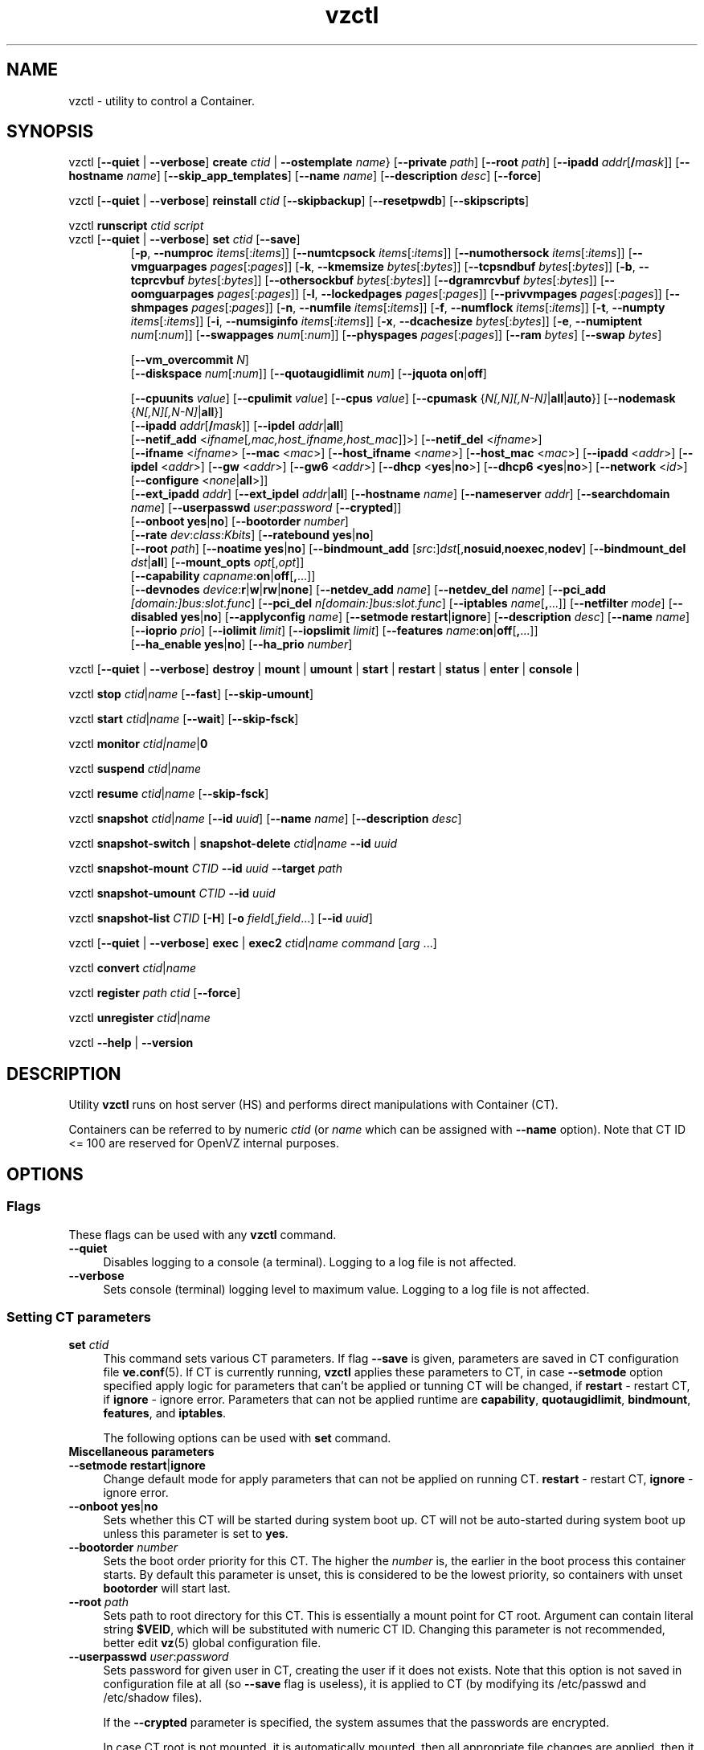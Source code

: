 .\" $Id$
.TH vzctl 8 "May 2011" "OpenVZ"
.SH NAME
vzctl \- utility to control a Container.
.SH SYNOPSIS
vzctl [\fB--quiet\fR | \fB--verbose\fR] \fBcreate\fR \fIctid\fR | \fB--ostemplate\fR \fIname\fR}
[\fB--private\fR \fIpath\fR] [\fB--root\fR \fIpath\fR] [\fB--ipadd\fR \fIaddr\fR[\fB/\fImask\fR]] [\fB--hostname\fR \fIname\fR] [\fB--skip_app_templates\fR] [\fB--name\fR \fIname\fR] [\fB--description\fR \fIdesc\fR] [\fB--force\fR]
.PP
vzctl [\fB--quiet\fR | \fB--verbose\fR] \fBreinstall\fR \fIctid\fR [\fB--skipbackup\fR] [\fB--resetpwdb\fR] [\fB--skipscripts\fR]
.PP
vzctl \fBrunscript\fR \fIctid\fR \fIscript\fR
.TP
vzctl [\fB--quiet\fR | \fB--verbose\fR] \fBset\fR \fIctid\fR [\fB--save\fR]
.\" UBC parameters
[\fB-p\fR, \fB--numproc\fR \fIitems\fR[:\fIitems\fR]]
[\fB--numtcpsock\fR \fIitems\fR[:\fIitems\fR]]
[\fB--numothersock\fR \fIitems\fR[:\fIitems\fR]]
[\fB--vmguarpages\fR \fIpages\fR[:\fIpages\fR]]
[\fB-k\fR, \fB--kmemsize\fR \fIbytes\fR[:\fIbytes\fR]]
[\fB--tcpsndbuf\fR \fIbytes\fR[:\fIbytes\fR]]
[\fB-b\fR, \fB--tcprcvbuf\fR \fIbytes\fR[:\fIbytes\fR]]
[\fB--othersockbuf\fR \fIbytes\fR[:\fIbytes\fR]]
[\fB--dgramrcvbuf\fR \fIbytes\fR[:\fIbytes\fR]]
[\fB--oomguarpages\fR \fIpages\fR[:\fIpages\fR]]
[\fB-l\fR, \fB--lockedpages\fR \fIpages\fR[:\fIpages\fR]]
[\fB--privvmpages\fR \fIpages\fR[:\fIpages\fR]]
[\fB--shmpages\fR \fIpages\fR[:\fIpages\fR]]
[\fB-n\fR, \fB--numfile\fR \fIitems\fR[:\fIitems\fR]]
[\fB-f\fR, \fB--numflock\fR \fIitems\fR[:\fIitems\fR]]
[\fB-t\fR, \fB--numpty\fR \fIitems\fR[:\fIitems\fR]]
[\fB-i\fR, \fB--numsiginfo\fR \fIitems\fR[:\fIitems\fR]]
[\fB-x\fR, \fB--dcachesize\fR \fIbytes\fR[:\fIbytes\fR]]
[\fB-e\fR, \fB--numiptent\fR \fInum\fR[:\fInum\fR]]
[\fB--swappages\fR \fInum\fR[:\fInum\fR]]
[\fB--physpages\fR \fIpages\fR[:\fIpages\fR]]
[\fB--ram\fR \fIbytes\fR]
[\fB--swap\fR \fIbytes\fR]

[\fB--vm_overcommit \fR \fIN\fR]
.br
.\" Disk quota parameters
[\fB--diskspace\fR \fInum\fR[:\fInum\fR]]
[\fB--quotaugidlimit\fR \fInum\fR]
[\fB--jquota\fR \fBon\fR|\fBoff\fR]

.br
.\" CPU fairsched parameters
[\fB--cpuunits\fR \fIvalue\fR]
[\fB--cpulimit\fR \fIvalue\fR]
[\fB--cpus\fR \fIvalue\fR]
[\fB--cpumask\fR {\fIN[,N][,N-N]\fR|\fBall\fR|\fBauto\fR}]
[\fB--nodemask\fR {\fIN[,N][,N-N]\fR|\fBall\fR}]
.br
.\" change some files inside CT
[\fB--ipadd\fR \fIaddr\fR[\fB/\fImask\fR]] [\fB--ipdel\fR \fIaddr\fR|\fBall\fR]
.br
[\fB--netif_add\fR <\fIifname\fR[\fI,mac,host_ifname,host_mac\fR]]>]
[\fB--netif_del\fR <\fIifname\fR>]
.br
[\fB--ifname\fR <\fIifname\fR> [\fB--mac\fR <\fImac\fR>] [\fB--host_ifname\fR <\fIname\fR>]
[\fB--host_mac\fR <\fImac\fR>] [\fB--ipadd\fR <\fIaddr\fR>] [\fB--ipdel\fR <\fIaddr\fR>]
[\fB--gw\fR <\fIaddr\fR>] [\fB--gw6\fR <\fIaddr\fR>] [\fB--dhcp\fR <\fByes\fR|\fBno\fR>]
[\fB--dhcp6 <\fByes\fR|\fBno\fR>] [\fB--network\fR <\fIid\fR>]
[\fB--configure\fR <\fInone\fR|\fBall\fR>]]
.br
[\fB--ext_ipadd\fR \fIaddr\fR] [\fB--ext_ipdel\fR \fIaddr\fR|\fBall\fR]
[\fB--hostname\fR \fIname\fR]
[\fB--nameserver\fR \fIaddr\fR]
[\fB--searchdomain\fR \fIname\fR]
[\fB--userpasswd\fR \fIuser\fR:\fIpassword\fR [\fB--crypted\fR]]
.br
.\" onboot
[\fB--onboot\fR \fByes\fR|\fBno\fR]
[\fB--bootorder\fR \fInumber\fR]
.br
.\" traffic shaping accounting
[\fB--rate\fR \fIdev\fR:\fIclass\fR:\fIKbits\fR]
[\fB--ratebound\fR \fByes\fR|\fBno\fR]
.br
.\" mount option
[\fB--root\fR \fIpath\fR]
[\fB--noatime\fR \fByes\fR|\fBno\fR]
[\fB--bindmount_add\fR [\fIsrc\fR:]\fIdst\fR[,\fBnosuid\fR,\fBnoexec\fR,\fBnodev\fR]
[\fB--bindmount_del\fR \fIdst\fR|\fBall\fR]
[\fB--mount_opts\fR \fIopt\fR[,\fIopt\fR]]
.br
.\" capability
[\fB--capability\fR \fIcapname\fR:\fBon\fR|\fBoff\fR[\fB,\fR...]]
.br
.\" devices
[\fB--devnodes\fR \fIdevice\fR:\fBr\fR|\fBw\fR|\fBrw\fR|\fBnone\fR]
[\fB--netdev_add\fR \fIname\fR]
[\fB--netdev_del\fR \fIname\fR]
[\fB--pci_add\fR \fI[domain:]bus:slot.func\fR]
[\fB--pci_del\fR \fIn[domain:]bus:slot.func\fR]
[\fB--iptables\fR \fIname\fR[\fB,\fR...]]
[\fB--netfilter\fR \fImode\fR]
[\fB--disabled\fR \fByes\fR|\fBno\fR]
[\fB--applyconfig\fR \fIname\fR]
[\fB--setmode\fR \fBrestart\fR|\fBignore\fR]
[\fB--description\fR \fIdesc\fR]
[\fB--name\fR \fIname\fR] [\fB--ioprio\fR \fIprio\fR]
[\fB--iolimit\fR \fIlimit\fR] [\fB--iopslimit\fR \fIlimit\fR]
[\fB--features\fR \fIname\fR:\fBon\fR|\fBoff\fR[\fB,\fR...]]
.br
.\" high availability cluster
[\fB--ha_enable\fR \fByes\fR|\fBno\fR]
[\fB--ha_prio\fR \fInumber\fR]
.PP
vzctl [\fB--quiet\fR | \fB--verbose\fR]
\fBdestroy\fR | \fBmount\fR | \fBumount\fR |
\fBstart\fR | \fBrestart\fR |
\fBstatus\fR | \fBenter\fR | \fBconsole\fR |
.PP
vzctl \fBstop\fR \fIctid\fR|\fIname\fR [\fB--fast\fR] [\fB--skip-umount\fR]
.PP
vzctl \fBstart\fR \fIctid\fR|\fIname\fR [\fB--wait\fR] [\fB--skip-fsck\fR]
.PP
vzctl \fBmonitor\fR \fIctid|\fIname\fR|\fB0\fR
.PP
vzctl \fBsuspend\fR \fIctid\fR|\fIname\fR
.PP
vzctl \fBresume\fR \fIctid\fR|\fIname\fR [\fB--skip-fsck\fR]
.PP
vzctl \fBsnapshot\fR \fIctid\fR|\fIname\fR
[\fB--id\fR \fIuuid\fR]
[\fB--name\fR \fIname\fR]
[\fB--description\fR \fIdesc\fR]
.PP
vzctl \fBsnapshot-switch\fR | \fBsnapshot-delete\fR \fIctid\fR|\fIname\fR \fB--id\fR \fIuuid\fR
.PP
vzctl \fBsnapshot-mount\fR \fICTID\fR \fB--id\fR \fIuuid\fR \fB--target\fR \fIpath\fR
.PP
vzctl \fBsnapshot-umount\fR \fICTID\fR \fB--id\fR \fIuuid\fR
.PP
vzctl \fBsnapshot-list \fICTID\fR [\fB-H\fR] [\fB-o\fR \fIfield\fR[,\fIfield\fR...] [\fB--id\fR \fIuuid\fR]
.PP
vzctl [\fB--quiet\fR | \fB--verbose\fR] \fBexec\fR | \fBexec2\fR \fIctid\fR|\fIname\fR \fIcommand\fR [\fIarg\fR ...]
.PP
vzctl \fBconvert\fR \fIctid\fR|\fIname\fR
.PP
vzctl \fBregister\fR \fIpath\fR \fIctid\fR [\fB--force\fR]
.PP
vzctl \fBunregister\fR \fIctid\fR|\fIname\fR
.PP
vzctl \fB--help\fR | \fB--version\fR
.SH DESCRIPTION
Utility \fBvzctl\fR runs on host server (HS) and performs direct
manipulations with Container (CT).
.PP
Containers can be referred to by numeric \fIctid\fR
(or \fIname\fR which can be assigned with \fB--name\fR option). Note
that CT ID <= 100 are reserved for OpenVZ internal purposes.
.SH OPTIONS
.SS Flags
These flags can be used with any \fBvzctl\fR command.
.IP \fB--quiet\fR 4
Disables logging to a console (a terminal). Logging to a log file
is not affected.
.IP \fB--verbose\fR 4
Sets console (terminal) logging level to maximum value. Logging to a log file
is not affected.
.SS Setting CT parameters
.IP "\fBset\fR \fIctid\fR" 4
This command sets various CT parameters. If flag \fB--save\fR is given,
parameters are saved in CT configuration file \fBve.conf\fR(5).
If CT is currently running, \fBvzctl\fR applies these parameters to CT,
in case \fB--setmode\fR option specified apply logic for parameters that can't
be applied or tunning CT will be changed, if \fBrestart\fR - restart CT,
if \fBignore\fR - ignore error.
Parameters that can not be applied runtime are
\fBcapability\fR, \fBquotaugidlimit\fR, \fBbindmount\fR, \fBfeatures\fR,
and \fBiptables\fR.

The following options can be used with \fBset\fR command.
.TP
\fBMiscellaneous parameters\fR
.TP
\fB--setmode\fR \fBrestart\fR|\fBignore\fR
Change default mode for apply parameters that can not be applied on running CT.
\fBrestart\fR - restart CT, \fBignore\fR - ignore error.
.TP
\fB--onboot\fR \fByes\fR|\fBno\fR
Sets whether this CT will be started during system boot up. CT will not be
auto-started during system boot up unless this parameter is set to \fByes\fR.
.TP
\fB--bootorder\fR \fInumber\fR
Sets the boot order priority for this CT. The higher the \fInumber\fR is,
the earlier in the boot process this container starts. By default this
parameter is unset, this is considered to be the lowest priority, so
containers with unset \fBbootorder\fR will start last.
.TP
\fB--root\fR \fIpath\fR
Sets path to root directory for this CT. This is essentially a mount
point for CT root. Argument can contain literal string \fB$VEID\fR, which will
be substituted with numeric CT ID. Changing this parameter is not
recommended, better edit \fBvz\fR(5) global configuration file.
.TP
\fB--userpasswd\fR \fIuser\fR:\fIpassword\fR
Sets password for given user in CT, creating the user if it does not exists.
Note that this option is not saved in configuration file at all (so
\fB--save\fR flag is useless), it is applied to CT (by modifying its
\fB\f(CR/etc/passwd\fR and \fB\f(CR/etc/shadow\fR files).

If the \fB--crypted\fR parameter is specified, the system assumes that the
passwords are encrypted.

In case CT root is not mounted, it is automatically mounted, then all
appropriate file changes are applied, then it is unmounted.

Note that CT area should be created before using this option.
.TP
\fB--disabled\fR \fByes\fR|\fBno\fR
Disable CT start. For force start disabled CT option \fI--force\fR can be used.
.TP
\fB--name\fR \fIname\fR
Bind CT with \fIname\fR, it allows to use name instead of CT ID.
The valid symbols for \fIname\fR are [0-9][aA-Zz][\ -_.] and all international symbols.
.TP
\fB--description\fR \fIdesc\fR
Assign description for CT. It can be viewed by \fBvzlist\fR(8) utility.
.TP
\fBNetwork related parameters\fR
.TP
\fB--ipadd\fR \fIaddr\fR[\fB/\fImask\fR
Adds the IP address and subnet mask for the Container. To assign network masks to Containers operating in the
venet0 mode, the USE_VENET_MASK parameter in the Parallels Containers configuration file must be set to
"yes". Note that this option is incremental, so \fIaddr\fR are added to already existing ones.
.TP
\fB--ipdel\fR \fIaddr\fR | \fBall\fR
Removes IP address \fIaddr\fR from CT. If you want to remove all addresses,
use \fB--ipdel all\fR.
.TP
\fB--ext_ipadd\fR \fIaddr\fR
Assign the external IP address to the Container. External IP addresses are considered valid IP addresses by
the venet0 adapter, though they are not set as alias addresses inside Containers and are not announced via
Address Resolution Protocol (ARP). You can assign the same external IP address to several Containers,
irrespective of whether they reside on the same or different Hardware Nodes.
.TP
\fB--ext_ipdel\fR \fIaddr\fR
Remove the external IP address from the Container. To delete all external IP addresses assigned to the
Container, use ext_ipdel all.
.TP
\fB--netif_add\fR \fIifname[\fR,\fImac\fR,\fIhost_ifname\fR,\fIhost_mac]\fR
Adds virtual ethernet device to given CT. Where \fIifname\fR is ethernet
device name in the CT, \fImac\fR its MAC address, \fIhost_ifname\fR is
ethernet device name on the host and \fIhost_mac\fR its MAC address.
MAC addresses has format like XX:XX:XX:XX:XX:XX. All parameters except
\fIifname\fR are option and automatically generated if not specified.

Per-interface configuration.
.br
To select the interface to configure, use \fB--ifname\fR \fIname\fR option.
.br
\fB--mac\fR \fIXX:XX:XX:XX:XX:XX\fR - MAC address of interface inside CT
.br
\fB--host_ifname\fR \fIname\fR - interface name for virtual interface on host server
.br
\fB--host_mac\fR \fIXX:XX:XX:XX:XX:XX\fR - MAC address of interface on host server
.br
\fB--gw\fR \fIipaddr\fR - default IPv4 gateway for interface
.br
\fB--gw6\fR \fIipaddr\fR - default IPv6 gateway for interface
.br
\fB--ipadd\fR \fIipaddr\fR - add IP address(es) to interface
.br
\fB--ipdel\fR \fIipaddr\fR - delete IP address(es) from interface
.br
\fB--dhcp\fR \fByes\fR|\fBno\fR - turn on/off IPv4 dhcp
.br
\fB--dhcp6\fR \fByes\fR|\fBno\fR - turn on/off IPv6 dhcp
.br
\fB--configure\fR \fBnone\fR|\fBall\fR - apply/ignore the network settings (gw,ip,dhcp)
from the Container configuration file.
Configuring any of the network settings automatically sets this option to "all".
.br
\fB--network\fR \fIid\fR - connect virtual interface to virtual network
with the given \fIid\fR.
The valid symbols for \fInetwork\fR are [0-9][aA-Zz][\ -_.#()] and all
international symbols.
.br
\fB--mac_filter\fR \fBon\fR|\fBoff\fR - enable/disable packets filtering by MAC
address and MAC changing on veth device inside CT.
.TP
\fB--netif_del\fR \fIdev_name\fR
Removes virtual ethernet device from CT.
.TP
\fB--hostname\fR \fIname\fR
Sets CT hostname and writes it to the appropriate file inside CT
(distribution-dependent).
.TP
\fB--nameserver\fR \fIaddr\fR
Sets DNS server IP address for CT. If you want to set several nameservers,
you should do it at once, so use \fB--nameserver\fR option multiple times
in one call to \fBvzctl\fR, as all the name server values set in previous
calls to \fBvzctl\fR gets overwritten.
.TP
\fB--searchdomain\fR \fIname\fR
Sets DNS search domains for CT. If you want to set several search domains,
you should do it at once, so use \fB--searchdomain\fR option multiple times
in one call to \fBvzctl\fR, as all the search domain values set in previous
calls to \fBvzctl\fR gets overwritten.
.TP
.TP
\fBResource limits\fR
The following options sets barrier and limit for various user beancounters.
Each option requires one or two arguments. In case of one argument,
\fBvzctl\fR sets barrier and limit to the same value. In case of
two colon-separated arguments, the first is a barrier,
and the second is a limit.

Arguments are in items, pages or bytes. Note that the page size
is architecture-specific, it is 4096 bytes on IA32 platform.

There is an ability to accept different suffixes for
set parameters (except the parameters that name started with \fBnum\fR).
E.g. \fBvzctl set XXX --privvmpages 5M:6M\fR should set \fBprivvmpages\fR
barrier to 5 megabytes and limit to 6 megabytes.

Available suffixes are:
.br
\fBt\fR, \fBT\fR -- terabytes
.br
\fBg\fR, \fBG\fR -- gigabytes
.br
\fBm\fR, \fBM\fR -- megabytes
.br
\fBk\fR, \fBK\fR -- kilobytes
.br
\fBp\fR, \fBP\fR -- pages (page is 4096 bytes on x86 architecture, other
arches may differ)
.TP
\fB-p\fR, \fB--numproc\fR \fIitems\fR[:\fIitems\fR]
Maximum number of processes and kernel-level threads.
Setting the barrier and
the limit to different values does not make practical sense.
.TP
\fB--numtcpsock\fR \fIitems\fR[:\fIitems\fR]
Maximum number of TCP sockets. This parameter limits the number of TCP
connections and, thus, the number of clients the server application can
handle in parallel.
Setting the barrier and
the limit to different values does not make practical sense.
.TP
\fB--numothersock\fR \fIitems\fR[:\fIitems\fR]
Maximum number of non-TCP sockets (local sockets, UDP and other types
of sockets).
Setting the barrier and
the limit to different values does not make practical sense.
.TP
\fB--vmguarpages\fR \fIpages\fR[:\fIpages\fR]
Memory allocation guarantee. This parameter controls how much memory is
available to CT. The barrier is the amount
of memory that CT's applications are guaranteed to be able to allocate.
The meaning of the limit is currently unspecified; it should be set to
2,147,483,647.
.TP
\fB-k\fR, \fB--kmemsize\fR \fIbytes\fR[:\fIbytes\fR]
Maximum amount of kernel memory used. This parameter is related to
\fB--numproc\fR. Each process consumes certain amount of kernel memory -
16 KB at leas, 30-50 KB typically. Very large processes may consume
a bit more. It is important to have a certain safety gap between the
barrier and the limit of this parameter: equal barrier and limit may
lead to the situation where the kernel will need to kill CT applications
to keep the \fBkmemsize\fR usage under the limit.
.TP
\fB--tcpsndbuf\fR \fIbytes\fR[:\fIbytes\fR]
Maximum size of TCP send buffers.
Barrier should be not less than 64 KB, and difference between
barrier and limit should be equal to or more than value of
\fBnumtcpsock\fR multiplied by 2.5 KB.
.TP
\fB-b\fR, \fB--tcprcvbuf\fR \fIbytes\fR[:\fIbytes\fR]
Maximum size of TCP receive buffers.
Barrier should be not less than 64 KB, and difference between
barrier and limit should be equal to or more than value of
\fBnumtcpsock\fR multiplied by 2.5 KB.
.TP
\fB--othersockbuf\fR \fIbytes\fR[:\fIbytes\fR]
Maximum size of other (non-TCP) socket send buffers. If CT processes needs
to send very large datagrams, the barrier should be set accordingly.
Increased limit is necessary for high performance of communications through
local (UNIX-domain) sockets.
.TP
\fB--dgramrcvbuf\fR \fIbytes\fR[:\fIbytes\fR]
Maximum size of other (non-TCP) socket receive buffers. If CT processes
needs to send very large datagrams, the barrier should be set accordingly.
The difference between the barrier and the limit is not needed.
.TP
\fB--oomguarpages\fR \fIpages\fR[:\fIpages\fR]
Guarantees against OOM kill. Under this beancounter the kernel accounts the
total amount of memory and swap space used by the CT processes. The barrier
of this parameter is the out-of-memory guarantee. If the oomguarpages usage
is below the barrier, processes of this CT are guaranteed not to be killed
in out-of-memory situations. The meaning of limit is currently unspecified;
it should be set to 2,147,483,647.
.TP
\fB-l\fR, \fB--lockedpages\fR \fIpages\fR[:\fIpages\fR]
Maximum number of pages acquired by \fBmlock\fR(2).
.TP
\fB--privvmpages\fR \fIpages\fR[:\fIpages\fR]
Allows controlling the amount of memory allocated by the applications.
For shared (mapped as \fBMAP_SHARED\fR) pages, each CT really using a memory
page is charged for the fraction of the page (depending on the number of
others using it). For "potentially private" pages (mapped as
\fBMAP_PRIVATE\fR), CT is charged either for a fraction of the size or for
the full size if the allocated address space. It the latter case, the physical
pages associated with the allocated address space may be in memory, in swap
or not physically allocated yet.

The barrier and the limit of this parameter
control the upper boundary of the total size of allocated memory. Note that
this upper boundary does not guarantee that CT will be able to allocate that
much memory. The primary mechanism to control memory allocation is
the \fB--vmguarpages\fR guarantee.
.TP
\fB--shmpages\fR \fIpages\fR[:\fIpages\fR]
Maximum IPC SHM segment size.
Setting the barrier and
the limit to different values does not make practical sense.
.TP
\fB-n\fR, \fB--numfile\fR \fIitems\fR[:\fIitems\fR]
Maximum number of open files.
Setting the barrier and
the limit to different values does not make practical sense.
.TP
\fB-f\fR, \fB--numflock\fR \fIitems\fR[:\fIitems\fR]
Maximum number of file locks. Safety gap should be between barrier and limit.
.TP
\fB-t\fR, \fB--numpty\fR \fIitems\fR[:\fIitems\fR]
Number of pseudo-terminals (PTY). Note that in OpenVZ each CT
can have no more than 255 PTYs. Setting the barrier and
the limit to different values does not make practical sense.
.TP
\fB-i\fR, \fB--numsiginfo\fR \fIitems\fR[:\fIitems\fR]
Number of siginfo structures.
Setting the barrier and
the limit to different values does not make practical sense.
.TP
\fB-x\fR, \fB--dcachesize\fR \fIbytes\fR[:\fIbytes\fR]
Maximum size of filesystem-related caches, such as directory entry
and inode caches. Exists as a separate parameter to impose a limit
causing file operations to sense memory shortage and return an errno
to applications, protecting from memory shortages during critical
operations that should not fail.
Safety gap should be between barrier and limit.
.TP
\fB-e\fR, \fB--numiptent\fR \fInum\fR[:\fInum\fR]
Number of iptables (netfilter) entries.
Setting the barrier and
the limit to different values does not make practical sense.
.TP
\fB--physpages\fR \fIpages\fR[:\fIpages\fR]
This parameter limits the physical memory (RAM) available to processes inside a container.
The barrier is ignored, and the limit sets the limit.
.TP
\fB--swappages\fR \fIpages\fR[:\fIpages\fR]
This parameter limits the amount of swap space that can be allocated to processes running in a Container.
.TP
\fB--ram\fR \fIbytes\fR
The amount of RAM that can be used by the processes of a Container, in bytes. You can use the following suffixes to set RAM in other measurement units:
.br
\fBk\fR, \fBK\fR -- kilobytes
.br
\fBm\fR, \fBM\fR -- megabytes
.br
\fBg\fR, \fBG\fR -- gigabytes
.br
\fBt\fR, \fBT\fR -- terabytes
.TP
\fB--swap\fR \fIbytes\fR
The amount of swap space that can be used by the Container for swapping out memory once the RAM is exceeded, in bytes. You can use the following suffixes to set swap in other measurement units:
.br
\fBk\fR, \fBK\fR -- kilobytes
.br
\fBm\fR, \fBM\fR -- megabytes
.br
\fBg\fR, \fBG\fR -- gigabytes
.br
\fBt\fR, \fBT\fR -- terabytes
.TP
\fB--vm_overcommit\fR \fIN\fR
This parameter controls the memory allocation guarantee. It is calculated as
(physpages + swappages) * N. By default, the parameter is equal to 1.
.TP
\fBCPU fair scheduler parameters\fR
These parameters control CPU usage by CT.
.TP
\fB--cpuunits\fR \fInum\fR
sets CPU weight for CT. Argument is positive non-zero number, which passed to
and used in kernel fair scheduler. The larger the number is, the more CPU time
this CT get. Maximum value is 500000, minimal is 8. Number is relative to
weights of all the other running CTs. If cpuunits not specified default values
are used (250 for CT belong to first class, 1000 for CT belong to second class)

You can set CPU weight for host server itself as well
(use \fBvzctl set 0 --cpuunits \fInum\fR).
.TP
\fB--cpulimit\fR \fInum\fR
Sets the CPU limit, in percent or megahertz (MHz), the Container is not allowed to exceed.
By default, the limit is set in percent. To specify the limit in MHz, specify "m" after the value.
Note: If the computer has 2 CPUs, the total CPU time equals 200%.
.TP
\fB--cpus\fR \fInum\fR
sets number of CPUs available in the CT.
.TP
\fB--cpumask\fR {\fIN[,N][N-N]\fR|\fBall\fR|\fBauto\fR}
Defines the CPUs on the physical server to use for executing the processes
running in the Container. A CPU affinity mask can be a single CPU number or a
CPU range separated by commas (0,2,3-10).
If used with the \fB--nodemask\fR option, value of \fBauto\fR automatically assigns to a Container
all CPUs from the specified NUMA node. Without the \fB--nodemask\fR option, it applies
the default settings to a Container.
.TP
\fB--nodemask\fR {\fIN[,N][N-N]\fR|\fBall\fR}
Defines the NUMA node on the physical server to use for executing the processes
running in the Container. A node mask can be a single number or a range separated by commas (0,2,3-10).
\fB--nodemask\fR must be used with the \fB--cpumask\fR option.
.TP
\fB--iptables\fR \fIname\fR[\fB,\fR...]
Restrict access to iptable modules inside CT (by default modules defined in
the \fBIPTABLES\fR variable in the global configuration file
.BR vz.conf (5)
are accessible inside CT). Multiple comma-separated values can be specified.

You can use the following values for \fIname\fR:
\fBiptable_filter\fR, \fBiptable_mangle\fR, \fBipt_limit\fR,
\fBipt_multiport\fR, \fBipt_tos\fR, \fBipt_TOS\fR, \fBipt_REJECT\fR,
\fBipt_TCPMSS\fR, \fBipt_tcpmss\fR, \fBipt_ttl\fR, \fBipt_LOG\fR,
\fBipt_length\fR, \fBip_conntrack\fR, \fBip_conntrack_ftp\fR,
\fBip_conntrack_irc\fR, \fBipt_conntrack\fR, \fBipt_state\fR,
\fBipt_helper\fR, \fBiptable_nat\fR, \fBip_nat_ftp\fR, \fBip_nat_irc\fR,
\fBipt_owner\fR.
.TP
\fB--netfilter\fR \fImode\fR
Restrict access to iptables modules inside the Container.
The following modes are available:
.br
\fBdisabled\fR	-- no modules are allowed.
.br
\fBstateless\fR	-- (default) all modules except NAT and conntracks are allowed.
.br
\fBstateful\fR	-- all modules except NAT are allowed.
.br
\fBfull\fR	-- all modules are allowed.
.TP
\fBNetwork devices  control parameters\fR
.IP "\fB--netdev_add\fR \fIname\fR"
move network device from host server to specified CT
.IP "\fB--netdev_del\fR \fIname\fR"
delete network device from specified CT
.TP
\fBDisk quota parameters\fR
.TP
\fB--diskspace\fR \fInum\fR[:\fInum\fR]
Sets soft and hard disk quotas, in blocks. First parameter is soft quota,
second is hard quota. One block is currently equal to 1Kb.
.TP
\fB--quotaugidlimit\fR \fInum\fR
sets maximum number of user/group IDs in CT for which disk quota in CT
will be accounted. If this value is set to \fB0\fR, user and group
quotas will not be accounted inside CT.

Note that if you have previously set value of this parameter to \fB0\fR,
changing it while CT is running will not take effect.
\fB--jquota\fR \fBon\fR|\fBoff\fR
Enables or disables journaled user/group quota for a ploop-based Container.
Journaled quota is enabled by default.
.TP
\fBTraffic shaping parameters\fR
.TP
\fB--rate\fR \fIdev\fR:\fIclass\fR:\fIKbits\fR
Sets CT output bandwidth over specified network interface for specified traffic
class. Traffic classes must be described in \fBnetworks_classes\fR(5) file.
.TP
\fB--ratebound\fR \fByes\fR|\fBno\fR
If this parameter is set to \fByes\fR then CT output bandwidth specified by
\fB--rate\fR option will be bandwidth limit and guarantee. Otherwise
\fB--rate\fR sets CT output bandwidth guarantee for traffic and
limit is set by \fBTOTALRATE\fR global option.
.TP
\fBMount option\fR
.TP
\fB--noatime\fR \fByes\fR|\fBno\fR
Sets noatime flag (do not update inode access times) on file system.
Default is \fByes\fR for CT with \fBclass_id\fR=1, otherwise \fBno\fR.
.TP
\fB--mount_opts\fR \fIopt\fR[,\fIopt\fR]
Specify the set of mount options for ploop-based Containers.
The supported options are \fBpfcache_csum\fR (enables the cached ext4 file system) and \fBnopfcache_csum\fR (disables the cached ext4 file system).
.TP
\fB--bindmount_add\fR [\fIsrc\fR:]\fIdst\fR[,\fBnosuid\fR,\fBnoexec\fR,\fBnodev\fR]
On CT start directory \fIsrc\fR will be mounted under CT $VE_ROOT/\fIdst\fR.
If the \fIsrc\fR directory is not specified, it is created under
$VE_PRIVATE/mnt/\fIdst\fR with permissions taken from CT $VE_ROOT/\fIdst\fR.
.TP
\fB--bindmount_del\fR \fIdst\fR|\fBall\fR
Remove directory \fIdst\fR from config file
.TP
\fBCapability option\fR
.TP
\fB--capability\fR \fIcapname\fR:\fBon\fR|\fBoff\fR[\fB,\fR...]
Sets a capability inside the CT. Multiple comma-separated values can be specified.
Note that setting capability when the CT is running
does not take immediate effect; restart CT in order for changes to take
effect (consider using \fB--setmode\fR for that).
CT has default set of capabilities, and any operations on capabilities is
logical AND with the default capability mask.

You can use the following values for \fIcapname\fR:
\fBchown\fR, \fBdac_override\fR, \fBdac_read_search\fR, \fBfowner\fR,
\fBfsetid\fR, \fBkill\fR, \fBsetgid\fR, \fBsetuid\fR,
\fBsetpcap\fR, \fBlinux_immutable\fR, \fBnet_bind_service\fR,
\fBnet_broadcast\fR, \fBnet_admin\fR, \fBnet_raw\fR,
\fBipc_lock\fR, \fBipc_owner\fR, \fBsys_module\fR, \fBsys_rawio\fR,
\fBsys_chroot\fR, \fBsys_ptrace\fR, \fBsys_pacct\fR,
\fBsys_admin\fR, \fBsys_boot\fR, \fBsys_nice\fR, \fBsys_resource\fR,
\fBsys_time\fR, \fBsys_tty_config\fR, \fBmknod\fR, \fBlease\fR,
\fBve_admin\fR.
.TP
\fBDevice access management\fR
.TP
\fB--devnodes\fR \fIdevice\fR:\fBr\fR|\fBw\fR|\fBrw\fR|\fBnone\fR
Give access (\fBr\fR - read, \fBw\fR - write, \fBrw\fR - read/write,
\fBnone\fR - no access) to special file \fB/dev/\fIdevice\fR from CT.
.TP
\fBI/O priority management\fR
.TP
\fB--ioprio\fR \fIpriority\fR
Assigns I/O priority to CT. \fIPriority\fR range is \fB0-7\fR.
The greater \fIpriority\fR is, the more time for I/O activity CT has.
By default each CT has \fIpriority\fR of \fB4\fR.
.TP
\fB--iolimit\fR \fIlimit\fR[\fBB\fR|\fBK\fR|\fBM\fR|\fBG\fR]
Assigns I/O limit to CT. If no suffix is provided, the value is assumed to be
in megabytes per second. Available suffixes are:
.br
\fBb\fR, \fBB\fR -- bytes
.br
\fBk\fR, \fBK\fR -- kilobytes
.br
\fBm\fR, \fBM\fR -- megabytes
.br
\fBg\fR, \fBG\fR -- gigabytes
.br
\fBt\fR, \fBT\fR -- terabytes

By default each CT has \fIlimit\fR of 0 (unlimited).
The maximum disk I/O bandwidth limit you can set for a Container is 2 GB per second.
.TP
\fB--iopslimit\fR \fIlimit\fR
Assigns Input/Output Operations Per Second limit to CT.
.TP
\fBFeatures management\fR
.TP
\fB--features\fR \fIname\fR:\fBon\fR|\fBoff\fR[\fB,\fR...]
Enable/disable feature for CT. Supported features are:
\fBnfs\fR, \fBipip\fR, \fBsit\fR, \fBppp\fR, \fBipgre\fR, \fBbridge\fR,
\fBnfsd\fR. Multiple comma-separated values can be specified.
.TP
\fBPCI device management\fR
.TP
\fB--pci_add\fR [domain:]bus:slot.func
Give the container an access to a PCI device. All numbers are hexadecimal as printed by \fBlspci\fR(8) in the first column.
.TP
\fB--pci_del\fR [domain:]bus:slot.func
Delete PCI device from the container.

.TP
\fBApply config\fR
.TP
\fB--applyconfig\fR \fBname\fR
Read CT parameters from CT sample configuration file
\f(CW\fB/etc/vz/conf/ve-\fIname\fR\f(CW\fB.conf-sample\fR, and
apply them, if --save option specified save to CT config file. The following
parameters are not changed: \fBHOSTNAME\fR, \fBIP_ADDRESS\fR, \fBTEMPLATE\fR,
\fBOSTEMPLATE\fR, \fBVE_ROOT\fR, \fBVE_PRIVATE\fR.

.TP
\fBHigh Availability Cluster\fR
.TP
\fB--ha_enable\fR \fByes\fR|\fBno\fR
Adds the Container to (\fByes\fR) or removes it (\fBno\fR) from the High Availability Cluster. By default, the parameter is set to \fByes\fR.
.TP
\fB--ha_prio\fR \fInumber\fR
Sets the Container priority in the High Availability Cluster. Containers with a higher priority are restarted first in the case of a system failure. If the parameter is not set for a Container (default), it has the lowest priority and is restarted after all Containers with any priorities set.

.SS Performing CT actions
.IP "\fBcreate\fR \fIctid\fR [\fB--ostemplate\fR \fIname\fR] [\fB--config\fR \fIname\fR] [\fB--private\fR \fIpath\fR] [\fB--root\fR \fIpath\fR] [\fB--name\fR \fIname\fR] [\fB--description\fR \fIdesc\fR] [\fB--force\fR]" 4
Creates CT area. This operation should be done once, before the first
startup of CT.

If the \fB--config\fR \fIname\fR option is specified, values from
example configuration file
\f(CW\fB/etc/vz/conf/ve-\fIname\fR\f(CW\fB.conf-sample\fR
are put into CT configuration file. If CT configuration file already exists,
it will be removed.

You can use \fB--root\fR \fIpath\fR option to sets the path to the mount
point for CT root directory (default is \fBVE_ROOT\fR specified in
\fBvz\fR(5) file). Argument can contain literal string \fB$VEID\fR, which will
be substituted with numeric CT ID.

You can use \fB--private\fR \fIpath\fR option to set the path to directory
in which all the files and directories specific to this very CT are stored
(default is \fBVE_PRIVATE\fR specified in \fBvz\fR(5) file). Argument can
contain literal string \fB$VEID\fR, which will be substituted with
numeric CT ID.

You can use the \fB--force\fR option to create a Container if your storage/disk drive has less than
10 GB of free disk space.
.IP "\fBdestroy\fR|\fBdelete\fR \fIctid\fR" 4
Removes CT private area by deleting all files, directories and configuration
file of this CT. Also \fBdelete\fR command can be used as alias
for \fBdestroy\fR.
.IP "\fBstart\fR \fIctid\fR [\fB--wait\fR] [\fB--skip-fsck\fR]" 4
Mounts (if necessary) and starts CT, if \fB--wait\fR option specified wait
until default runlevel is entered. If the \fB--skip-fsck\fR option is specified, the filesystem check will be skipped.
.IP "\fBstop\fR \fIctid\fR [\fB--fast\fR] [\fB--skip-umount\fR]" 4
Stops the Container and unmounts it (unless \fB--skip-umount\fR is given).

Normally, to stop a Container, \fBhalt\fR(8) is executed inside;
option \fB--fast\fR makes \fBvzctl\fR use \fBreboot\fR(2) syscall
instead which is faster but can lead to unclean Container shutdown.
.IP "\fBrestart\fR \fIctid\fR [\fB--wait\fR]" 4
Restart CT, stop if running and start. if \fB--wait\fR option specified wait
until default runlevel is entered.
.IP "\fBstatus\fR \fIctid\fR" 4
Shows CT status. Basically this is a line with five or six words
separated by spaces.

First word is literally \fBVEID\fR.

Second word is numeric \fICT ID\fR.

Third word is showing whether CT exists or not,
it can be either \fBexist\fR or \fBdeleted\fR.

Fourth word is showing the status of CT filesystem,
it can be either \fBmounted\fR or \fBunmounted\fR.

Fifth word shows if CT is running,
it can be either \fBrunning\fR or \fBdown\fR.

Sixth word, if exists, is \fBsuspended\fR. It appears if
a dump file exists for a stopped container (see \fBsuspend\fR).

This command can also be usable from scripts.
.IP "\fBmount\fR \fIctid\fR" 4
Mounts CT private area.
.IP "\fBumount\fR \fIctid\fR" 4
Unmounts CT private area. Note that \fBstop\fR does \fBumount\fR automatically.
.IP "\fBexec\fR \fIctid\fR \fIcommand\fR" 4
Executes \fIcommand\fR in CT. Environment variables are not set inside CT.
Signal handlers may differ from default settings. If \fIcommand\fR is \fI-\fR,
commands are read from stdin.
.IP "\fBexec2\fR \fIctid\fR \fIcommand\fR" 4
The same as \fBexec\fR, but return code is that of \fIcommand\fR.
.IP "\fBenter\fR \fIctid\fR" 4
Enters into CT. This option is a back-door for host root only.
.IP "\fBconsole\fR \fIctid\fR [\fB-s\fR|\fB--start\fR] [\fIN\fR]\fR" 4
Attach to the Container's console tty number \fIN\fR.
If \fIN\fR is not specified, \fB2\fR (i.e. tty2) is used.
Use \fB1\fR to attach to Container's system console, see
log messages from init etc.
Note that you can even attach to a console if a Container is not yet running.
To exit from the console, press "Esc" then "."
(note this sequence is only recognized after Enter).

If option \fB--start\fR is given, \fBvzctl\fR doesn't attach to a console,
instead it starts getty for tty\fIN\fR. Usually, getty is preconfigured
to start on tty1 and tty2 only.
.IP "\fBreinstall\fR \fIctid\fR [\fB--skipbackup\fR] [\fB--resetpwdb\fR] [\fB--scripts\fR \fIscript\fR] [\fB--skipscripts\fR] [\fB--vzpkg_opts\fR \fIopts\fR]" 4
The \fBreinstall\fR command creates a new private area, installs all applications,
copies CT credentials from the old CT (unless \fB--resetpwdb\fR is given),
and moves old CT private area to /old directory (unless \fB--skipbackup\fR option is given).
To customize the reinstall process, two scripts should be created. The first one,
\fIvps.reinstall\fR, creates a new private area. If this script exits with exit code
of 128, it indicates that standard reinstall procedure will be done. The second
script, \fIvps.configure\fR, is run inside CT there the old CT is mounted under '/old'
directory.
.IP "\fBreinstall\fR \fIctid\fR [\fB--listscripts\fR] [\fB--desc\fR]"
List reinstall scripts if \fB--desc\fR option specified output description.
.IP "\fBrunscript\fR \fIctid\fR" 4
Run the specified shell script in the Container. For a running Container, the command jumps into the Container and runs the script.
For a stopped Container, it enters the Container, mounts the root (/) filesystem, and executes the script. In this case,
only a process for the vzctl session, the script, and processes launched by the script are running in the Container.
.IP "\fBmonitor\fR \fIctid\fR | \fB0\fR" 4
Display in real-time actions or events for \fIctid\fR.
In case ctid is 0, display actions and events for all CTs. Valid only on 2.6
kernel.
.IP "\fBconvert\fR \fIctid\fR" 4
In OpenVZ, Containers use the new layout. The \fBconvert\fR command converts a Container from the old layout to a new one.
.IP "\fBregister\fR \fIpath\fR \fIctid\fR [\fB--force\fR" 4
Register the Container using the configuration file \fIpath\fR/ve.conf and having ID \fIctid\fR.
If the \fB--force\fR option is specified, all validation checks will be skipped.
.IP "\fBunregister\fR \fIctid\fR|\fIname\fR" 4
Unregister the specified Container.
.SS Suspend/Restore
Checkpointing is an extension of OpenVZ kernel 2.6 which
allows to save full state of running CT and to restore it later.
.TP
\fBsuspend\fR \fIctid\fR
This command saves all the state of running CT to a dump file and stops the CT.
The dump files is named /\fIVE_PRIVATE\fR/dump/Dump.
.TP
\fBresume\fR \fIctid\fR [\fB--skip-fsck\fR]
This command restores CT from dump file created by \fBsuspend\fR command.
The \fBstart\fR or \fBresume\fR actions will invalidate dump file
so it will be removed.
If the \fB--skip-fsck\fR option is specified, the filesystem check will be skipped.
.SS Snapshotting
Snapshotting is a feature based on checkpointing and ploop shapshots.
It allows to save a complete state of container file system. Plus, if
the container is running, it's in-memory state (as in checkpointing).
Note that snapshot functionality is only working
for containers on ploop device.
.TP
\fBsnapshot\fR \fICTID\fR [\fB--id\fR \fIuuid\fR]
Creates a container snapshot. If \fIuuid\fR is not specified, it is
auto-generated. If a container is running, it's checkpointed and then
restored. If a container is not running, only file system state is saved.
.TP
\fBsnapshot-switch\fR \fICTID\fR \fB--id\fR \fIuuid\fR
Switches the container to a snapshot identified by \fIuuid\fR.
Note that the current container state and its file system state is lost!
If given snapshot contains CT memory dump, it is restored, otherwise
it is stopped.
.TP
\fBsnapshot-delete\fR \fICTID\fR \fB--id\fR \fIuuid\fR
Removes a specified snapshot.
.TP
\fBsnapshot-mount\fR \fICTID\fR \fB--id\fR \fIuuid\fR \fB--target\fR \fIpath\fR
Mounts a snapshot specified by \fIuuid\fR to \fIpath\fR. Note that this is
read-only mount.
.TP
\fBsnapshot-umount\fR \fICTID\fR \fB--id\fR \fIuuid\fR
Unmounts the snapshot specified by \fIuuid\fR.
.TP
\fBsnapshot-list\fR \fICTID\fR [\fB-H\fR] [\fB-o\fR \fIfield\fR[,\fIfield\fR...] [\fB--id\fR \fIuuid\fR]
Lists all snapshots. Active snapshot is marked with \fB*\fR sign.

You can suppress displaying header using \fB-H\fR option.

You can use the \fB-o\fR option to display only the specified \fIfield\fR(s).
List of available fields can be obtained using \fB-L\fR option.
.SS Other options
.IP \fB--help\fR 4
Prints help message with a brief list of possible options.
.IP \fB--version\fR 4
Prints \fBvzctl\fR version.
.SH DIAGNOSTICS
\fBvzctl\fR returns 0 upon successful execution. If something goes wrong, it
returns an appropriate error code.
.SS System errors
.IP 1
Setting UBC parameters failed
.IP 2
Setting fair scheduler parameters failed
.IP 3
System error
.IP 4
Not enough memory error
.IP 5
Kernel does not have support for CT, or some VZ modules are not loaded
.IP 6
Not enough system resources
.IP 7
Creation of the virtual server failed
.IP 8
Command run by \fBvzctl exec\fR returned non-zero exit status
.IP 9
CT is locked by another \fBvzctl\fR operation
.IP 10
Global configuration file not found
.IP 14
CT configuration file not found
.IP 11
One of \fBvzctl\fR helper scripts not found
.IP 12
VZ license not loaded, or invalid class ID
.SS Parameter errors
.IP 13
Setting capability failed
.IP 20
Invalid command line parameter
.IP 21
Invalid value for command line parameter
.IP 22
CT root directory is not set
.IP 23
CT private directory is not set
.IP 24
CT template directory is not set
.IP 25
Traffic shaping parameter RATE is not set
.IP 26
Traffic shaping parameter TOTALRATE is not set
.IP 27
Not all needed parameters set, unable to start CT
.IP 28
Not all UBC parameters set, unable to start CT
.IP 29
Package set parameter is not specified during create
.IP 30
Traffic shaping parameter BANDWIDTH is not set
.IP 76
Class ID is not set
.IP 77
Lock dir is not set
.IP 133
Failed to setup CT start wait functionality
.SS CT errors
.IP 31
CT is not running
.IP 32
CT is already running
.IP 33
Unable to stop CT
.IP 79
Per CT action script returned with error
.IP 85
CT config file contain invalid data (belong to diferent config versions)
.IP 105
CT start disabled
.IP 140
Failed to register CT
.IP 141
CT owner check failed
.IP 142
Failed to unregister CT
.SS File system errors
.IP 40
CT area is not mounted
.IP 41
CT area is mounted, can not destroy CT area
.IP 43
CT private area does not exist
.IP 44
CT private area already exists
.IP 46
Not enough disk space
.IP 47
CT private area is not created properly
.IP 48
Can not create new CT private area
.IP 49
Can not create mount point
.IP 50
Can not mount CT private area
.IP 51
Can not umount CT private area
.IP 52
Error deleting CT private area
.IP 53
Unknown mount type
.IP 54
Can not create directory
.IP 56
Unsupported /sbin/init
.IP 82
Can't copy sample config file, or sample config file not exist
.SS Disk quota errors
.IP 60
Error during "quota on" operation
.IP 66
Error during "quota off" operation
.IP 61
Error during "quota init" operation
.IP 62
Error during "quota set" operation
.IP 67
Ugid quota can not be turned ON on mounted CT. It must be initialized first.
.IP 63
Can not init quota - disk space limit is not set
.IP 64
Can not init quota - disk inode limit is not set
.IP 65
Can not set ugid quota limit
.SS Errors of \fBvzctl set\fR
.IP 70
Invalid host name
.IP 71
Invalid IP address
.IP 72
Invalid DNS server address
.IP 73
Invalid DNS domain name
.IP 74
Error changing password
.IP 34
Error adding IP address
.IP 78
IP address already in use
.IP 106
Error setting iptables parameter
.IP 135
Error setting meminfo parameter
.IP 137
Can not set CT name
.IP 146
Error setting cpumask parameter
.IP 147
Unable to configure PCI device
.IP 148
Error setting IO parameters
.IP 149
Error setting nodemask parameter
.SS Traffic shaping error
.IP 80
Can not set up traffic shaping
.SS Traffic accounting error
.IP 81
Can not set up traffic accounting
.SS Template error
.IP 91
Private area tarball not found.
.IP 87
Unable to install applications.
.SS Reinstall error
.IP 93
Unable to get installed packages
.IP 94
Reinstall error
.IP 55
Not enough quota limits to create temporary CT
.SS Checkpointing error
.IP 16
Checkpoint error
.IP 17
Restore error
.SS Ploop errors
.IP 151
Failed to create ploop image
.IP 152
Failed to mount ploop image
.IP 153
Failed to unmount ploop image
.IP 154
Failed to resize ploop image
.IP 155
Failed to convert CT to ploop
.IP 156
Failed to create ploop snapshot
.IP 157
Failed to merge ploop snapshots
.IP 158
Failed to delete ploop snapshot
.IP 159
Failed to switch to snapshot
.IP 160
Failed to mount ploop snapshot
.SH EXAMPLES
To create and start "light" CT with ID 1000 using \fBcentos-6\fR
package set, and IP address 192.168.10.200:
.br
\f(CR	vzctl create 1000 --ostemplate centos-6 --config light
.br
\f(CR	vzctl set 1000 --ipadd 192.168.10.200 --save
.br
\f(CR	vzctl start 1000
.br
\fR
To set number of processes barrier/limit to 80/100 processes and
PTY barrier/limit to 16/20 PTYs:
.br
\f(CR	vzctl set 1000 --numproc 80:100 -t 16:20 --save
\fR
.P
To execute command \fBls -la\fR in this CT:
.br
\f(CR	vzctl exec 1000 /bin/ls -la
\fR
.P
To execute command pipe \fBls -l / | sort\fR in this CT:
.br
\f(CR	vzctl exec 1000 /bin/sh -c 'ls -l / | sort'
\fR
.P
To stop this CT:
.br
\f(CR	vzctl stop 1000
\fR
.P
To permanently remove this CT:
.br
\f(CR	vzctl destroy 1000
\fR
.SH FILES
.ad l
\f(CR/etc/vz/vz.conf
.br
/etc/vz/conf/CTID.conf
.br
/proc/vz/veinfo
.br
/proc/vz/vzquota
.br
/proc/user_beancounters
.br
/proc/fairsched\fR
.SH SEE ALSO
.BR vz (5),
.BR ve.conf (5),
.BR networks_classes (5),
.BR vzquota (8),
.BR vzcreate (8),
.BR vz-start (5),
.BR vz-stop (5).
.SH COPYRIGHT
Copyright (c) 1999-2015 Parallels IP Holdings GmbH. All rights reserved.
